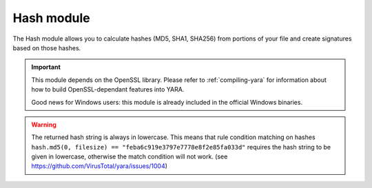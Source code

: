 
.. _hash-module:

###########
Hash module
###########

.. versionadded:: 3.2.0

The Hash module allows you to calculate hashes (MD5, SHA1, SHA256) from portions
of your file and create signatures based on those hashes.

.. important::
    This module depends on the OpenSSL library. Please refer to
    :ref:`compiling-yara` for information about how to build OpenSSL-dependant
    features into YARA.

    Good news for Windows users: this module is already included in the official
    Windows binaries.

.. warning::
    The returned hash string is always in lowercase. This means that rule condition matching on hashes 
    ``hash.md5(0, filesize) == "feba6c919e3797e7778e8f2e85fa033d"`` 
    requires the hash string to be given in lowercase, otherwise the match condition 
    will not work. (see https://github.com/VirusTotal/yara/issues/1004)

.. c:function:: md5(offset, size)

    Returns the MD5 hash for *size* bytes starting at *offset*. When scanning a
    running process the *offset* argument should be a virtual address within
    the process address space. The returned string is always in lowercase.

    *Example: hash.md5(0, filesize) == "feba6c919e3797e7778e8f2e85fa033d"*

.. c:function:: md5(string)

    Returns the MD5 hash for the given string.

    *Example: hash.md5("dummy") == "275876e34cf609db118f3d84b799a790"*

.. c:function:: sha1(offset, size)

    Returns the SHA1 hash for the *size* bytes starting at *offset*. When
    scanning a running process the *offset* argument should be a virtual address
    within the process address space. The returned string is always in
    lowercase.

.. c:function:: sha1(string)

    Returns the SHA1 hash for the given string.

.. c:function:: sha256(offset, size)

    Returns the SHA256 hash for the *size* bytes starting at *offset*. When
    scanning a running process the *offset* argument should be a virtual address
    within the process address space. The returned string is always in
    lowercase.

.. c:function:: sha256(string)

    Returns the SHA256 hash for the given string.

.. c:function:: checksum32(offset, size)

    Returns a 32-bit checksum for the *size* bytes starting at *offset*. The
    checksum is just the sum of all the bytes (unsigned).

.. c:function:: checksum32(string)

    Returns a 32-bit checksum for the given string. The checksum is just the
    sum of all the bytes in the string (unsigned).

.. c:function:: crc32(offset, size)

    Returns a crc32 checksum for the *size* bytes starting at *offset*.

.. c:function:: crc32(string)

    Returns a crc32 checksum for the given string.

